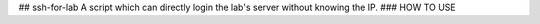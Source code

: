 ## ssh-for-lab  
A script which can directly login the lab's server without knowing the IP.   
### HOW TO USE  




